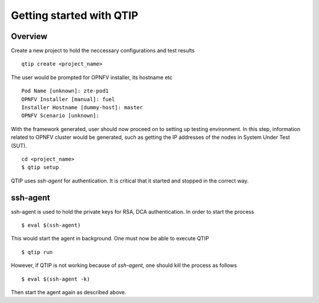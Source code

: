 .. This work is licensed under a Creative Commons Attribution 4.0 International License.
.. http://creativecommons.org/licenses/by/4.0

*************************
Getting started with QTIP
*************************

Overview
========

Create a new project to hold the neccessary configurations and test results
::

    qtip create <project_name>

The user would be prompted for OPNFV installer, its hostname etc
::

    Pod Name [unknown]: zte-pod1
    OPNFV Installer [manual]: fuel
    Installer Hostname [dummy-host]: master
    OPNFV Scenario [unknown]:

With the framework generated, user should now proceed on to setting up testing environment. In this step, information related to OPNFV cluster would
be generated, such as getting the IP addresses of the nodes in System Under Test (SUT).
::

    cd <project_name>
    $ qtip setup

QTIP uses `ssh-agent` for authentication. It is critical that it started and stopped in the correct way.


ssh-agent
=========

ssh-agent is used to hold the private keys for RSA, DCA authentication. In order to start the process
::

    $ eval $(ssh-agent)

This would start the agent in background. One must now be able to execute QTIP
::

    $ qtip run

However, if QTIP is not working because of `ssh-agent`, one should kill the process as follows
::

    $ eval $(ssh-agent -k)

Then start the agent again as described above.
